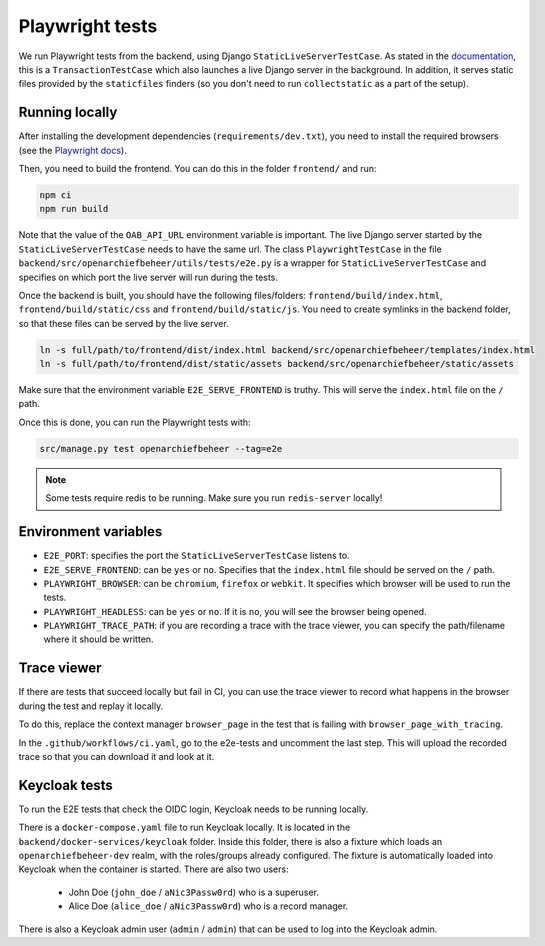 .. _developers_e2e-tests:

================
Playwright tests
================

We run Playwright tests from the backend, using Django ``StaticLiveServerTestCase``. As stated in the `documentation`_, 
this is a ``TransactionTestCase`` which also launches a live Django server in the background. In addition, it serves
static files provided by the ``staticfiles`` finders (so you don't need to run ``collectstatic`` as a part of the setup).

.. _documentation: https://docs.djangoproject.com/en/5.0/topics/testing/tools/#django.test.LiveServerTestCase

Running locally
===============

After installing the development dependencies (``requirements/dev.txt``), you need to install the required 
browsers (see the `Playwright docs`_). 

Then, you need to build the frontend. You can do this in the folder ``frontend/`` and run:

.. code:: bash

   npm ci
   npm run build

Note that the value of the ``OAB_API_URL`` environment variable is important. The live Django server started 
by the  ``StaticLiveServerTestCase`` needs to have the same url. The class ``PlaywrightTestCase`` in the file 
``backend/src/openarchiefbeheer/utils/tests/e2e.py`` is a wrapper for ``StaticLiveServerTestCase`` and specifies 
on which port the live server will run during the tests.

Once the backend is built, you should have the following files/folders: ``frontend/build/index.html``, 
``frontend/build/static/css`` and ``frontend/build/static/js``. You need to create symlinks in the backend folder,
so that these files can be served by the live server. 

.. code:: bash

   ln -s full/path/to/frontend/dist/index.html backend/src/openarchiefbeheer/templates/index.html
   ln -s full/path/to/frontend/dist/static/assets backend/src/openarchiefbeheer/static/assets

Make sure that the environment variable ``E2E_SERVE_FRONTEND`` is truthy. This will serve the ``index.html`` file
on the ``/`` path.

Once this is done, you can run the Playwright tests with:

.. code:: bash

   src/manage.py test openarchiefbeheer --tag=e2e

.. note::

   Some tests require redis to be running. Make sure you run ``redis-server`` locally!


.. _Playwright docs: https://playwright.dev/python/docs/intro#installing-playwright-pytest

Environment variables
=====================

- ``E2E_PORT``: specifies the port the ``StaticLiveServerTestCase`` listens to.
- ``E2E_SERVE_FRONTEND``:  can be ``yes`` or ``no``. Specifies that the ``index.html`` file should be served on the ``/`` path.
- ``PLAYWRIGHT_BROWSER``: can be ``chromium``, ``firefox`` or ``webkit``. It specifies which browser will be used to run the tests.
- ``PLAYWRIGHT_HEADLESS``: can be ``yes`` or ``no``. If it is ``no``, you will see the browser being opened.
- ``PLAYWRIGHT_TRACE_PATH``: if you are recording a trace with the trace viewer, you can specify the path/filename where it should be written.

Trace viewer
============

If there are tests that succeed locally but fail in CI, you can use the trace viewer to record what
happens in the browser during the test and replay it locally.

To do this, replace the context manager ``browser_page`` in the test that is failing with 
``browser_page_with_tracing``. 

In the ``.github/workflows/ci.yaml``, go to the e2e-tests and uncomment the last step. This will upload the recorded 
trace so that you can download it and look at it.

Keycloak tests
==============

To run the E2E tests that check the OIDC login, Keycloak needs to be running locally.

There is a ``docker-compose.yaml`` file to run Keycloak locally. It is located in the ``backend/docker-services/keycloak`` folder.
Inside this folder, there is also a fixture which loads an ``openarchiefbeheer-dev`` realm, with the roles/groups already configured.
The fixture is automatically loaded into Keycloak when the container is started.
There are also two users:

   * John Doe (``john_doe`` / ``aNic3Passw0rd``) who is a superuser.
   * Alice Doe (``alice_doe`` / ``aNic3Passw0rd``) who is a record manager.

There is also a Keycloak admin user (``admin`` / ``admin``) that can be used to log into the Keycloak admin.
